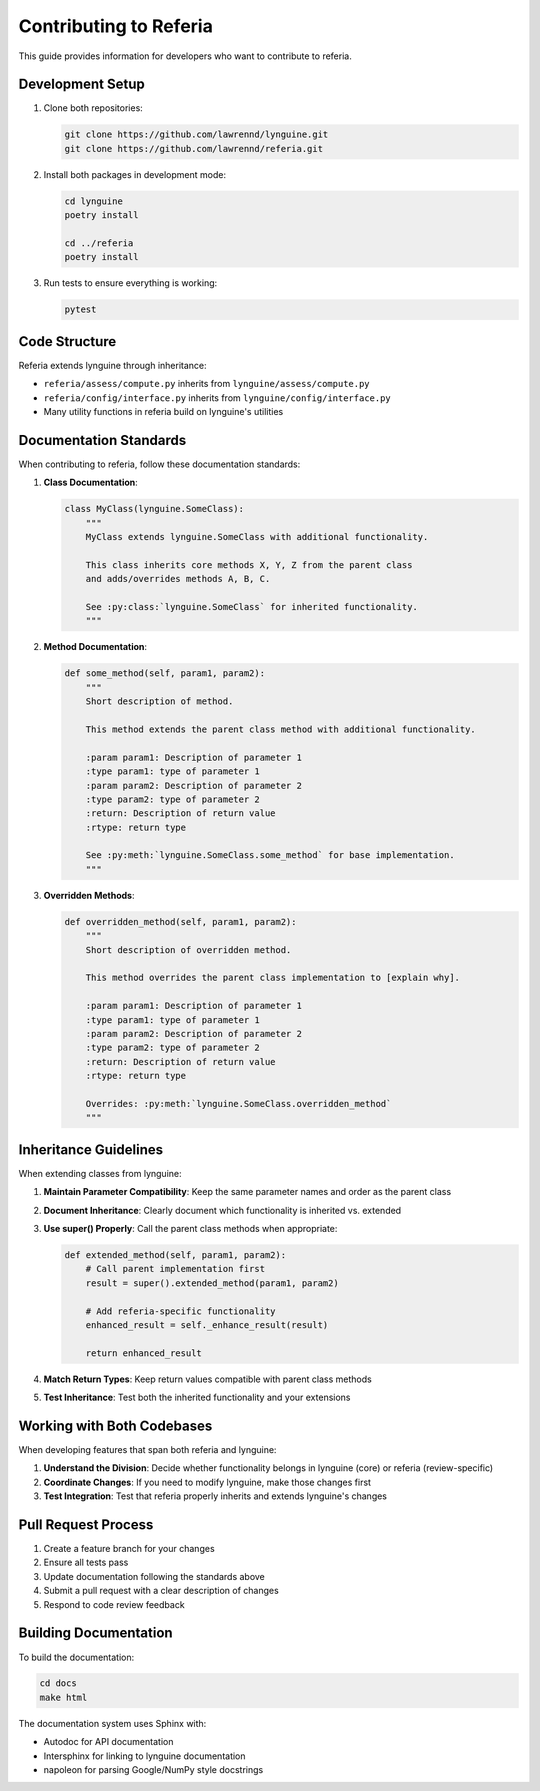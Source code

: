 Contributing to Referia
====================

This guide provides information for developers who want to contribute to referia.

Development Setup
--------------

1. Clone both repositories:

   .. code-block:: bash

       git clone https://github.com/lawrennd/lynguine.git
       git clone https://github.com/lawrennd/referia.git

2. Install both packages in development mode:

   .. code-block:: bash

       cd lynguine
       poetry install
       
       cd ../referia
       poetry install

3. Run tests to ensure everything is working:

   .. code-block:: bash

       pytest

Code Structure
------------

Referia extends lynguine through inheritance:

- ``referia/assess/compute.py`` inherits from ``lynguine/assess/compute.py``
- ``referia/config/interface.py`` inherits from ``lynguine/config/interface.py``
- Many utility functions in referia build on lynguine's utilities

Documentation Standards
--------------------

When contributing to referia, follow these documentation standards:

1. **Class Documentation**:

   .. code-block:: python

       class MyClass(lynguine.SomeClass):
           """
           MyClass extends lynguine.SomeClass with additional functionality.
           
           This class inherits core methods X, Y, Z from the parent class
           and adds/overrides methods A, B, C.
           
           See :py:class:`lynguine.SomeClass` for inherited functionality.
           """

2. **Method Documentation**:

   .. code-block:: python

       def some_method(self, param1, param2):
           """
           Short description of method.
           
           This method extends the parent class method with additional functionality.
           
           :param param1: Description of parameter 1
           :type param1: type of parameter 1
           :param param2: Description of parameter 2
           :type param2: type of parameter 2
           :return: Description of return value
           :rtype: return type
           
           See :py:meth:`lynguine.SomeClass.some_method` for base implementation.
           """

3. **Overridden Methods**:

   .. code-block:: python

       def overridden_method(self, param1, param2):
           """
           Short description of overridden method.
           
           This method overrides the parent class implementation to [explain why].
           
           :param param1: Description of parameter 1
           :type param1: type of parameter 1
           :param param2: Description of parameter 2
           :type param2: type of parameter 2
           :return: Description of return value
           :rtype: return type
           
           Overrides: :py:meth:`lynguine.SomeClass.overridden_method`
           """

Inheritance Guidelines
-------------------

When extending classes from lynguine:

1. **Maintain Parameter Compatibility**: Keep the same parameter names and order as the parent class

2. **Document Inheritance**: Clearly document which functionality is inherited vs. extended

3. **Use super() Properly**: Call the parent class methods when appropriate:

   .. code-block:: python
   
       def extended_method(self, param1, param2):
           # Call parent implementation first
           result = super().extended_method(param1, param2)
           
           # Add referia-specific functionality
           enhanced_result = self._enhance_result(result)
           
           return enhanced_result

4. **Match Return Types**: Keep return values compatible with parent class methods

5. **Test Inheritance**: Test both the inherited functionality and your extensions

Working with Both Codebases
-------------------------

When developing features that span both referia and lynguine:

1. **Understand the Division**: Decide whether functionality belongs in lynguine (core) or referia (review-specific)

2. **Coordinate Changes**: If you need to modify lynguine, make those changes first

3. **Test Integration**: Test that referia properly inherits and extends lynguine's changes

Pull Request Process
-----------------

1. Create a feature branch for your changes
2. Ensure all tests pass
3. Update documentation following the standards above
4. Submit a pull request with a clear description of changes
5. Respond to code review feedback

Building Documentation
------------------

To build the documentation:

.. code-block:: bash

    cd docs
    make html

The documentation system uses Sphinx with:

- Autodoc for API documentation
- Intersphinx for linking to lynguine documentation
- napoleon for parsing Google/NumPy style docstrings 